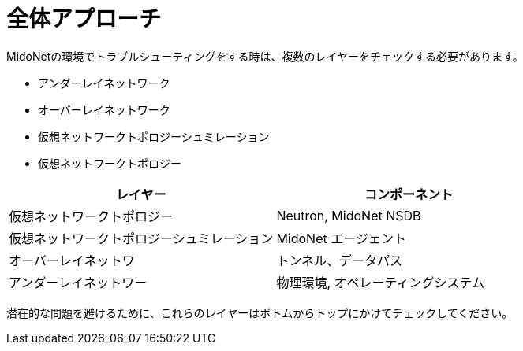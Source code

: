 [[overall_approach]]
= 全体アプローチ

MidoNetの環境でトラブルシューティングをする時は、複数のレイヤーをチェックする必要があります。

* アンダーレイネットワーク
* オーバーレイネットワーク
* 仮想ネットワークトポロジーシュミレーション
* 仮想ネットワークトポロジー

[options="header"]
|=======================
|レイヤー                            |コンポーネント
|仮想ネットワークトポロジー          |Neutron, MidoNet NSDB
|仮想ネットワークトポロジーシュミレーション |MidoNet エージェント
|オーバーレイネットワ                |トンネル、データパス
|アンダーレイネットワー              |物理環境, オペレーティングシステム
|=======================

潜在的な問題を避けるために、これらのレイヤーはボトムからトップにかけてチェックしてください。

